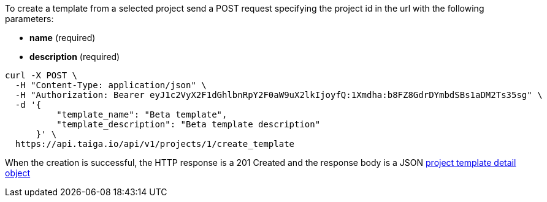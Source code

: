 To create a template from a selected project send a POST request specifying the project id in the url with the following parameters:

- *name* (required)
- *description* (required)


[source,bash]
----
curl -X POST \
  -H "Content-Type: application/json" \
  -H "Authorization: Bearer eyJ1c2VyX2F1dGhlbnRpY2F0aW9uX2lkIjoyfQ:1Xmdha:b8FZ8GdrDYmbdSBs1aDM2Ts35sg" \
  -d '{
          "template_name": "Beta template",
          "template_description": "Beta template description"
      }' \
  https://api.taiga.io/api/v1/projects/1/create_template
----

When the creation is successful, the HTTP response is a 201 Created and the response body is a JSON link:#object-project-template-detail[project template detail object]
